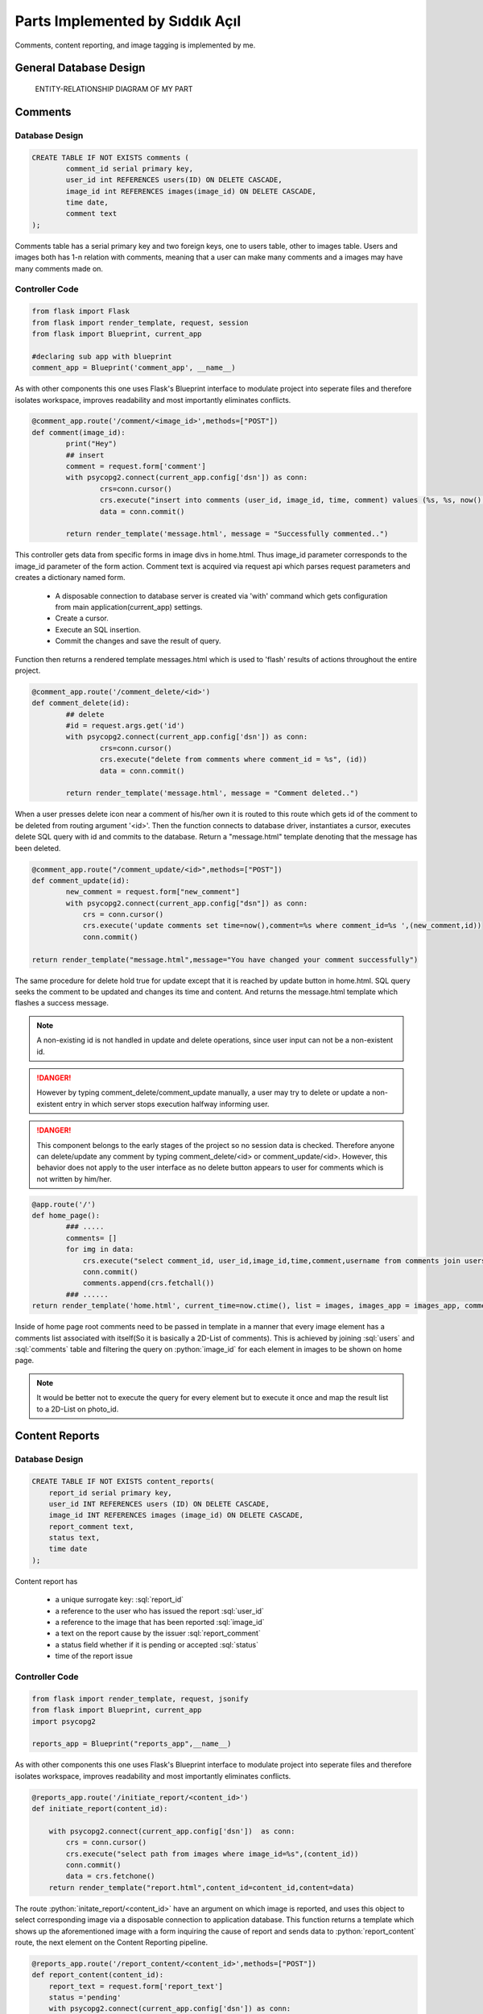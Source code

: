 .. raw:: html

	<style> .danger{color:red} </style>

Parts Implemented by Sıddık Açıl
================================

.. role:: sql(code)
	:language: sql
.. role:: python(code)
	:language: python

Comments, content reporting, and image tagging is implemented by me.

General Database Design
-----------------------

.. figure:: member1er.png

	ENTITY-RELATIONSHIP DIAGRAM OF MY PART

Comments
--------

Database Design
^^^^^^^^^^^^^^^

.. code-block:: sql

	CREATE TABLE IF NOT EXISTS comments (
		comment_id serial primary key,
		user_id int REFERENCES users(ID) ON DELETE CASCADE,
		image_id int REFERENCES images(image_id) ON DELETE CASCADE,
		time date,
		comment text
	);


Comments table has a serial primary key and two foreign keys, one to users table, other to images table. Users and images both has 1-n relation with comments, meaning that a user can make many comments and a images may have many comments made on.


Controller Code
^^^^^^^^^^^^^^^
.. code-block:: python
	
	from flask import Flask
	from flask import render_template, request, session
	from flask import Blueprint, current_app

	#declaring sub app with blueprint
	comment_app = Blueprint('comment_app', __name__)

As with other components this one uses Flask's Blueprint interface to modulate project into seperate files and therefore isolates workspace, improves readability and most importantly eliminates conflicts.

.. code-block:: python

	@comment_app.route('/comment/<image_id>',methods=["POST"])
	def comment(image_id):
		print("Hey")
		## insert
		comment = request.form['comment']
		with psycopg2.connect(current_app.config['dsn']) as conn:
		        crs=conn.cursor()
		        crs.execute("insert into comments (user_id, image_id, time, comment) values (%s, %s, now(), %s)", (session.get("user_id"), image_id, comment))
		        data = conn.commit()

		return render_template('message.html', message = "Successfully commented..")


This controller gets data from specific forms in image divs in home.html. Thus image_id parameter corresponds to the image_id parameter of the form action. Comment text is acquired via request api which parses request parameters and creates a dictionary named form. 

	* A disposable connection to database server is created via 'with' command which gets configuration from main application(current_app) settings.  
	* Create a cursor.
	* Execute an SQL insertion.
	* Commit the changes and save the result of query.

Function then returns a rendered template messages.html which is used to 'flash' results of actions throughout the entire project.

.. code-block:: python

	@comment_app.route('/comment_delete/<id>')
	def comment_delete(id):
		## delete
		#id = request.args.get('id')
		with psycopg2.connect(current_app.config['dsn']) as conn:
		        crs=conn.cursor()
		        crs.execute("delete from comments where comment_id = %s", (id))
		        data = conn.commit()

		return render_template('message.html', message = "Comment deleted..")


When a user presses delete icon near a comment of his/her own it is routed to this route which gets id of the comment to be deleted from routing argument '<id>'. Then the function connects to database driver, instantiates a cursor, executes delete SQL query with id and commits to the database. Return a "message.html" template denoting that the message has been deleted.

.. code-block:: python

	@comment_app.route("/comment_update/<id>",methods=["POST"])
	def comment_update(id):
		new_comment = request.form["new_comment"]
		with psycopg2.connect(current_app.config["dsn"]) as conn:
		    crs = conn.cursor()
		    crs.execute('update comments set time=now(),comment=%s where comment_id=%s ',(new_comment,id))
		    conn.commit()

	return render_template("message.html",message="You have changed your comment successfully")

The same procedure for delete hold true for update except that it is reached by update button in home.html. SQL query seeks the comment to be updated and changes its time and content. And returns the message.html template which flashes a success message.


.. note:: A non-existing id is not handled in update and delete operations, since user input can not be a non-existent id.
.. role:: red
.. DANGER:: However by typing comment_delete/comment_update manually, a user may try to delete or update a non-existent entry in which server stops execution halfway informing user.

.. role:: red
.. DANGER:: This component belongs to the early stages of the project so no session data is checked. Therefore anyone can delete/update any comment by typing comment_delete/<id> or comment_update/<id>. However, this behavior does not apply to the user interface as no delete button appears to user for comments which is not written by him/her.

.. code-block:: python

	@app.route('/')
	def home_page():
		### .....
 		comments= []
		for img in data:
		    crs.execute("select comment_id, user_id,image_id,time,comment,username from comments join users on comments.user_id = users.ID where image_id=%s",(img[0],))
		    conn.commit()
		    comments.append(crs.fetchall())
		### ......
	return render_template('home.html', current_time=now.ctime(), list = images, images_app = images_app, comment_app = comment_app,comment_list=comments, likes = userlikes,tags_app=tags_app,tags=tags)

Inside of home page root comments need to be passed in template in a manner that every image element has a comments list associated with itself(So it is basically a 2D-List of comments). This is achieved by joining :sql:`users` and :sql:`comments` table and filtering the query on :python:`image_id` for each element in images to be shown on home page.

.. note:: It would be better not to execute the query for every element but to execute it once and map the result list to a 2D-List on photo_id.

Content Reports
---------------

Database Design
^^^^^^^^^^^^^^^

.. code-block:: sql

	CREATE TABLE IF NOT EXISTS content_reports(
	    report_id serial primary key,
	    user_id INT REFERENCES users (ID) ON DELETE CASCADE,
	    image_id INT REFERENCES images (image_id) ON DELETE CASCADE,
	    report_comment text,
	    status text,
	    time date
	);


Content report has 

	* a unique surrogate key:  :sql:`report_id`
	* a reference to the user who has issued the report :sql:`user_id`
	* a reference to the image that has been reported :sql:`image_id`
	* a text on the report cause by the issuer :sql:`report_comment`
	* a status field whether if it is pending or accepted :sql:`status`
	* time of the report issue


Controller Code
^^^^^^^^^^^^^^^


.. code-block:: python

	from flask import render_template, request, jsonify
	from flask import Blueprint, current_app
	import psycopg2

	reports_app = Blueprint("reports_app",__name__)

As with other components this one uses Flask's Blueprint interface to modulate project into seperate files and therefore isolates workspace, improves readability and most importantly eliminates conflicts.

.. code-block:: python

	@reports_app.route('/initiate_report/<content_id>')
	def initiate_report(content_id):

	    with psycopg2.connect(current_app.config['dsn'])  as conn:
		crs = conn.cursor()
		crs.execute("select path from images where image_id=%s",(content_id))
		conn.commit()
		data = crs.fetchone()
	    return render_template("report.html",content_id=content_id,content=data)

The route :python:`initate_report/<content_id>` have an argument on which image is reported, and uses this object to select corresponding image via a disposable connection to application database. This function returns a template which shows up the aforementioned image with a form inquiring the cause of report and sends data to :python:`report_content` route, the next element on the Content Reporting pipeline.

.. code-block:: python

	@reports_app.route('/report_content/<content_id>',methods=["POST"])
	def report_content(content_id):
	    report_text = request.form['report_text']
	    status ='pending'
	    with psycopg2.connect(current_app.config['dsn']) as conn:
		crs = conn.cursor()
		crs.execute("insert into content_reports (report_id,user_id, image_id, report_comment, status, time) values (DEFAULT,%s, %s, %s, %s, now())",(1,content_id,report_text,status))
		conn.commit()
	    return render_template("message.html",message="Content successfully reported.")

The next function in Content Report system gets the argument :python:`content_id` from the form on "Report" template page. 

	* :python:`report_text = request.form['report']` gets users' report on the content.
	* :python:`status ='pending` hold the initial status: pending

A connection is established to the database and and Insert query is dispatched to fill in content_reports page which is later used to view and process issues.

.. note:: :python:`user_id` being default is because of the website did not have session management when this feature has been added.

A quick fix on that line would be:

.. code-block:: python

	crs.execute("insert into content_reports (report_id,user_id, image_id, report_comment, status, time) values (DEFAULT,%s, %s, %s, %s, now())",(session.get("user_id"),content_id,report_text,status))


When viewing issues page an administrator(a feature which is not implemented) can go two ways with report, either accept or reject the deletion proposal.

.. code-block:: python

	@reports_app.route('/issue_approval/<content_id>',methods=["POST"])
	def issue_approval(content_id):
	    with psycopg2.connect(current_app.config['dsn']) as conn:
		crs = conn.cursor()
		crs.execute("delete from images where image_id = %s",(content_id)) 
		conn.commit()
	    return render_template("message.html",message="Content removed successfully.")

.. code-block:: python

	@reports_app.route('/issue_reject/<content_id>',methods=["POST"])
	def issue_reject(content_id):
	    with psycopg2.connect(current_app.config['dsn']) as conn:
		crs = conn.cursor()
		crs.execute("update content_reports set status='rejected' where image_id=%s",(content_id))
		conn.commit()
	    return render_template("message.html",message="Report rejected.")

If a deletion proposal is accepted, the form will go on to :python:`issue_approval/<content_id>` route to delete image with the :python:`content_id`. But, if a content report is rejected, its status will change from :sql:`pending` to :sql:`rejected`.


.. code-block:: python

	@app.route('/issues')
	def issues():
	    if session.get('logged_in')== None:
		return redirect(url_for("loginpage"))
	    with psycopg2.connect(app.config['dsn']) as conn:
		crs = conn.cursor()
		crs.execute("select (username,image_id,report_comment,status,time) from content_reports join users on content_reports.user_id= users.ID order by time")
		conn.commit()
		data = []
		ret = crs.fetchall()
		for tp in ret:
		    str = tp[0]
		    tmplist= []
		    for s in str.split(','):
		        tmplist.append(s)
		    data.append(tmplist)
		print(data)
	    return render_template("issues.html",data=data)

A join of :sql:`users` and :sql:`content_reports` are selected and passed into Issue template after a few formatting. Every element in result list which holds tuples is converted to string then split by delimiter "," and the result is a 2D-List. 

Image Tags
----------

Database Design
^^^^^^^^^^^^^^^

.. code-block:: sql

	CREATE TABLE IF NOT EXISTS tags(
	    tagger_id INT REFERENCES users (ID) ON DELETE CASCADE,
	    tagged_id INT REFERENCES users(ID) ON DELETE CASCADE,
	    photo_id INT REFERENCES images(image_id) ON DELETE CASCADE,
	    time date,
	    x INT,
	    y INT,
	    primary key (tagger_id,tagged_id,photo_id)
	);

.. role:: sql(code)
	:language: sql

Image tags table consists of the following fields:

	* a reference to the tagger's id:  :sql:`tagger_id`
	* a reference to the id of the user who has been tagged on image :sql:`tagged_id`
	* a reference to the image that has been tagged :sql:`image_id`
	* time of tagging
	* x coordinate(percentage) of tag :sql:`x`
	* y coordinate(percentage) of tag :sql:`y`
	* a primary key consisting of  id of tagger, tagged and image :sql:`primary key (tagger_id,tagged_id,photo_id)`


Controller Code
^^^^^^^^^^^^^^^

.. code-block:: python

	import psycopg2
	from flask import Flask
	from flask import render_template, request
	from flask import Blueprint, current_app,session,redirect, url_for

	#declaring sub app with blueprint
	tags_app = Blueprint('tags_app', __name__)

As with other components this one uses Flask's Blueprint interface to modulate project into seperate files and therefore isolates workspace, improves readability and most importantly eliminates conflicts.

.. code-block:: python

	@tags_app.route('/add_tag/<photo_id>/', methods=["POST"])
	def add_tag(photo_id):
	    username = request.form["username"]
	    x = request.form["x"]
	    y = request.form["y"]
	    with psycopg2.connect(current_app.config['dsn']) as conn:
		crs = conn.cursor()
		crs.execute("select ID from users where username=%s",(username,))
		conn.commit()
		tagged_id = crs.fetchone()
		if tagged_id == None:
		    return render_template("message.html",message="User not found")
		## if null show and error message
		crs.execute("insert into tags (tagger_id,tagged_id,photo_id,time,x,y) values (%s,%s,%s,now(),%s,%s)",(session["user_id"],tagged_id,photo_id,x,y))
		conn.commit()
	    return render_template('message.html',message="Successfully added tag")

:python:``add_tag/<photo_id>` route gets a photo_id argument which holds the id of the image to be tagged. Following parameters are acquired from the form

	* :python:`username = request.form["username"]` holds the name of the user tagged.
	* :python:`x = request.form["x"]` holds the x coordinate that is clicked by tagger.
	* :python:`y = request.form["y"]` holds the y coordinate that is clicked by tagger.

On this controller two SQL queries are issued:
	1. An select query to get id from username. If no user is matched then controller returns a message template which flashes :python:`User not found`
	2. A query that populates tags table with id of tagger (from session), id of tagged (from previous query), id of image,x,y (from form variables).

.. code-block:: python

	@tags_app.route('/update_tag/<photo_id>/', methods=["POST"])
	def update_tag(photo_id):
	    newUsername = request.form["username"]
	    x = request.form["x"]
	    y = request.form["y"]
	    tagged_id=request.form["_id"]
	    with psycopg2.connect(current_app.config['dsn']) as conn:
		crs = conn.cursor()
		crs.execute("select ID from users where username=%s",(newUsername,))
		newId = crs.fetchone()
		if newId == None:
		    return render_template("message.html",message="User not found")
		print(tagged_id)

		## if null show and error message
		crs.execute("update tags set tagged_id=%s,time=now(),x=%s,y=%s where tagger_id=%s and tagged_id=%s and photo_id=%s  ",(newId[0],x,y,session["user_id"],tagged_id,photo_id))
		conn.commit()
	    return render_template('message.html',message="Successfully updated tag")

Update user controller works in the same fashion as :python:`add_tag` does.


:python:``update_tag/<photo_id>` route gets a photo_id argument which holds the id of the image to be tagged. Following parameters are acquired from the form

	* :python:`username = request.form["username"]` holds the name of the user tagged.
	* :python:`x = request.form["x"]` holds the x coordinate that is clicked by tagger.
	* :python:`y = request.form["y"]` holds the y coordinate that is clicked by tagger.

On this controller two SQL queries are issued:
	1. An select query to get id from username. If no user is matched then controller returns a message template which flashes :python:`User not found`
	2. A query that updates id of tagger,x,y of the row that matches on primary key fields.

.. code-block:: python

	@tags_app.route('/delete_tag/<photo_id>/', methods=["POST"])
	def delete_tag(photo_id,):
	    tagged_id=request.form["_id"]
	    with psycopg2.connect(current_app.config['dsn']) as conn:
		crs = conn.cursor()
		print(tagged_id)
		crs.execute("delete from tags where tagger_id=%s and tagged_id=%s and photo_id=%s  ",(session["user_id"],tagged_id,photo_id))
		conn.commit()
	    return render_template('message.html',message="Successfully deleted tag")

:python:`delete_tag/<photo_id>` gets id of the photo that user wants to delete a tag on. Since a photo may have many tags a way to distinguish between tags was put in use, :python:`tagged_id`. That way individual tags can be deleted. :sql:`tagged_id` field is gotten from a button when on clicked fills in hidden fields in form data with key :python:`_id`. 

.. code-block:: python

	@app.route('/')
	def home_page():
		tags=[]
       		for img in data:
			### .....
	   		crs.execute("select username,tagged_id,time,x,y from tags join users on users.ID = tags.tagger_id where photo_id=%s",(img[0],))
			conn.commit()
			tags.append(crs.fetchall())
			### .....
		return render_template('home.html', current_time=now.ctime(), list = images, images_app = images_app, comment_app = comment_app,comment_list=comments, likes = userlikes,tags_app=tags_app,tags=tags)

Inside of home page root tags need to be passed in template in a manner that every image element has a tags list associated with itself(So it is basically a 2D-List of tags). This is achieved by joining :sql:`users` and :sql:`tags` table and filtering the query on :python:`photo_id` for each element in images to be shown on home page.

.. note:: It would be better not to execute the query for every element but to execute it once and map the result list to a 2D-List on photo_id.

Users and User Follow
---------------------


Controller Code
^^^^^^^^^^^^^^^

I implemented this controller partially, so I left the part which was not written by me (except user block feature).

.. code-block:: python

	import psycopg2
	from flask import Flask
	from flask import render_template, request
	from flask import Blueprint, current_app,session,redirect, url_for

	#declaring sub app with blueprint
	users_app = Blueprint('users_app', __name__)

As with other components this one uses Flask's Blueprint interface to modulate project into seperate files and therefore isolates workspace, improves readability and most importantly eliminates conflicts.

.. code-block:: python

	@users_app.route('/search_user/',methods=['GET'])
	def search_user():
	    with psycopg2.connect(current_app.config['dsn']) as conn:
		username = request.args.get('username')
		if(username == ""):
		    username = " "
		print(type(username))
		crs = conn.cursor()
		crs.execute("select ID,username,photo_path from users where username like %s",(username,))
		print(username)
		conn.commit()
		result = crs.fetchall()
	    return render_template('search_results.html',result=result)

:python:`search_user` is implementation of basic exact match search feature on username field. The form uses get method ,since it does not do any modifications on database. If no argument is provided , username is changed so that it can list every user registered.

.. code-block:: python

	@users_app.route('/show_profile/<user_id>')
	def show_profile(user_id):
	    with psycopg2.connect(current_app.config['dsn']) as conn:
		crs = conn.cursor()
		crs.execute("select ID,username,photo_path,email from users where ID = %s",(user_id))
		conn.commit()
		result = crs.fetchone()
		crs.execute("select * from user_follow where follower_id=%s and  followed_id=%s",(session.get("user_id"),user_id))
		conn.commit()
		follow_query=crs.fetchone()
		is_following = False if follow_query == None else True
		is_self = False 
		if int(user_id) == session.get("user_id"):
		    is_self = True # can not follow oneself
		crs.execute("select path from images where user_id =%s",(user_id))
		conn.commit()
		list_photos = crs.fetchall()
	    return render_template('profile.html',result=result,is_following=is_following,is_self=is_self,list_photos=list_photos)

This controller return a rendered profile page. Since anyone can view any profile it should support viewing any profile which is why it takes a :python:`user_id` argument. On show profile section in home page user is simply routed to :python:`show_profile/<user_id>` when :python:`user_id` is :python:`session.get("user_id")`.

Queries executed:
	1. First query selects user information on given :sql:`user_id`
	2. Second query selects the information on :sql:`user_follow` table so that target profile page can be rendered according to follow/unfollow situation between current user and and the user profile he/she views. :python:`is_following`  variable holds this information. 
	3. Third query selects paths to photos which are uploaded by the user with :python:`user_id`

How is rendering modified:
	
	* :python:`is_following` variable change the rendering by changing between follow/unfollow buttons according to the current relation between current user and viewed user. If current user follows the viewed one than "Unfollow" button appears, otherwise a "Follow" button appears.
	* :python:`is_self` variable removes follow/unfollow buttons altogether since a user cannot unfollow himself/herself.

.. code-block:: python

	@users_app.route('/user_follow/<followed>')
	def user_follow(followed):
	     with psycopg2.connect(current_app.config['dsn']) as conn:
		crs = conn.cursor()
		crs.execute("insert into user_follow (follower_id,followed_id,time) values (%s,%s,now())",(session["user_id"],followed))
		conn.commit()
	     return render_template('message.html',message="Successfully followed")

This function allows current user to follow another user with id of :python:`followed`.

.. code-block:: python

	@users_app.route('/user_unfollow/<followed>')
	def user_unfollow(followed):
	    with psycopg2.connect(current_app.config['dsn']) as conn:
		crs = conn.cursor()
		crs.execute("delete from user_follow where follower_id=%s and followed_id=%s",(session["user_id"],followed))
		conn.commit()
	    return render_template('message.html',message="Successfully unfollowed")

This function allows current user to unfollow another user with id of :python:`followed`.
	
.. code-block:: python

	@users_app.route('/show_followers/<user_id>')
	def show_followers(user_id):
	    with psycopg2.connect(current_app.config['dsn']) as conn:
		crs = conn.cursor()
		crs.execute("select ID,username,photo_path from users where ID in (SELECT follower_id from user_follow where followed_id = %s)",(user_id,))
		conn.commit()
		ulist =crs.fetchall()
	    return render_template('user_list.html',ulist=ulist,user_id=user_id)

This function lists all of the followers of user with id of :python:`user_id`. Gets every user with if they have their id in the set which is return by SQL subquery which get :python:`follower_id` where :python:`followed_id` is :python:`user_id`.

.. code-block:: python

	@users_app.route('/show_followed/<user_id>')
	def show_followed(user_id):
	    with psycopg2.connect(current_app.config['dsn']) as conn:
		crs = conn.cursor()
		crs.execute("select ID,username,photo_path from users where ID in (SELECT followed_id from user_follow where follower_id = %s)",(user_id,))
		conn.commit()
		ulist =crs.fetchall()
	    return render_template('user_list.html',ulist=ulist,user_id=user_id)

This function lists all of the users followed by the user with id of :python:`user_id`. Gets every user with if they have their id in the set which is return by SQL subquery which get :python:`followed_id` where :python:`follower_id` is :python:`user_id`.

.. code-block:: python

	@users_app.route('/users_all')
	def users_all():
	    if session.get('logged_in')== None:
		return redirect(url_for("loginpage"))
	    with psycopg2.connect(current_app.config['dsn']) as conn:
		crs = conn.cursor()
		session_userid = session['user_id']
		crs.execute("select Id, username from users where Id !=%s",(session_userid,))
		conn.commit()
		fetched = crs.fetchall()
		crs.execute("select followed_id from user_follow where follower_id=%s",(session_userid,))
		conn.commit()
		follows=crs.fetchall()
		follows = [user[0] for user in follows]

	    return render_template('users_all.html', data = fetched,follows=follows)


This controller renders a page that lists all registered users. 
	1. First query selects every user except current one.
	2. Second query selects followed user and creates a list of them and passes it to page so that followed users can have "Unfollow"; unfollowed users can have "Follow" button next to their username in list.


